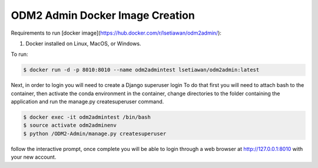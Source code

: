 ODM2 Admin Docker Image Creation
================================

Requirements to run [docker image](https://hub.docker.com/r/lsetiawan/odm2admin/):

1. Docker installed on Linux, MacOS, or Windows.

To run:

.. code:: bash

   $ docker run -d -p 8010:8010 --name odm2admintest lsetiawan/odm2admin:latest

Next, in order to login you will need to create a Django superuser login
To do that first you will need to attach bash to the container, then
activate the conda environment in the container, change directories to
the folder containing the application and run the manage.py createsuperuser
command.

.. code:: bash

   $ docker exec -it odm2admintest /bin/bash
   $ source activate odm2adminenv
   $ python /ODM2-Admin/manage.py createsuperuser


follow the interactive prompt, once complete you will be able to login through
a web browser at http://127.0.0.1:8010 with your new account.

